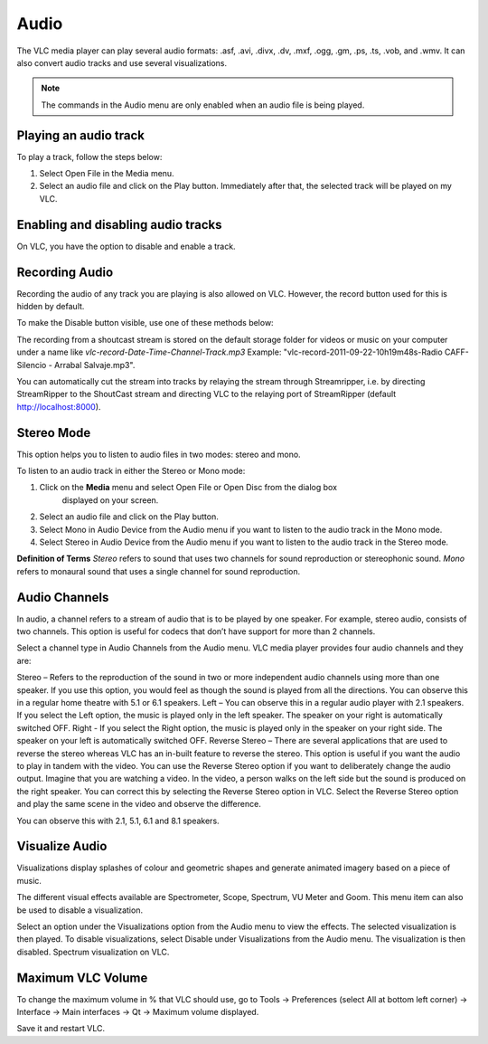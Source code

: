 #####
Audio
#####

The VLC media player can play several audio formats:
.asf, .avi, .divx, .dv, .mxf, .ogg, .gm, .ps, .ts, .vob, 
and .wmv. It can also convert audio tracks and use several visualizations.

.. note:: The commands in the Audio menu are only enabled when an audio file is being played.

**********************
Playing an audio track
**********************

To play a track, follow the steps below:

1. Select Open File in the Media menu.
2. Select an audio file and click on the Play button. Immediately after that, the selected track will be played on my VLC.

***********************************
Enabling and disabling audio tracks
***********************************

On VLC, you have the option to disable and enable a track. 

.. tabs::

   .. tab:: Disable 

        Select **Audio Track** from the **Audio menu** and click on the **Disable** option from the dropdown menu to stop the selected track.

   .. tab:: Enable

        To enable the track again, select the designated Track option in the **Audio Track** from the **Audio menu**.

***************
Recording Audio
***************

Recording the audio of any track you are playing is also allowed on VLC. However, the record button used for this is hidden by default.

To make the Disable button visible, use one of these methods below:

.. tabs::

   .. tab:: Advanced Controls

        In the **View menu**, click on **Advanced Controls** to display the advanced toolbar directly above :ref:`Playback Controls <playback_controls>`. 
        This advanced toolbar contains the Record button. Once the Record button is visible, click it to start recording.

   .. tab:: Customize interface

        Select **Customize interface** in the **Tools menu** and drag the record button to to any location of your choice in Line 2. Once the Record button is visible, click it to start recording.

        .. note:: Line 2 is the default line shown on VLC.


The recording from a shoutcast stream is stored on the default storage folder for videos or music on your computer under a name like *vlc-record-Date-Time-Channel-Track.mp3*
Example: "vlc-record-2011-09-22-10h19m48s-Radio CAFF-Silencio - Arrabal Salvaje.mp3". 

You can automatically cut the stream into tracks by relaying the stream through Streamripper, i.e. by directing StreamRipper to the ShoutCast stream and directing VLC to the relaying port of StreamRipper (default http://localhost:8000).

***********
Stereo Mode
***********

This option helps you to listen to audio files in two modes: stereo and mono.

To listen to an audio track in either the Stereo or Mono mode:

1. Click on the **Media** menu and select Open File or Open Disc from the dialog box 
    displayed on your screen. 
2. Select an audio file and click on the Play button. 
3. Select Mono in Audio Device from the Audio menu if you want to listen to the audio track in the Mono mode. 
4. Select Stereo in Audio Device from the Audio menu if you want to listen to the audio track in the Stereo mode.

**Definition of Terms**
*Stereo* refers to sound that uses two channels for sound reproduction or stereophonic sound.
*Mono* refers to monaural sound that uses a single channel for sound reproduction.

**************
Audio Channels
**************

In audio, a channel refers to a stream of audio that is to be played by one speaker. For example, stereo audio, consists of two channels. This option is useful for codecs that don’t have support for more than 2 channels.

Select a channel type in Audio Channels from the Audio menu. VLC media player provides four audio channels and they are:

Stereo – Refers to the reproduction of the sound in two or more independent audio channels using more than one speaker. If you use this option, you would feel as though the sound is played from all the directions. You can observe this in a regular home theatre with 5.1 or 6.1 speakers.
Left – You can observe this in a regular audio player with 2.1 speakers. If you select the Left option, the music is played only in the left speaker. The speaker on your right is automatically switched OFF.
Right - If you select the Right option, the music is played only in the speaker on your right side. The speaker on your left is automatically switched OFF.
Reverse Stereo – There are several applications that are used to reverse the stereo whereas VLC has an in-built feature to reverse the stereo. This option is useful if you want the audio to play in tandem with the video. You can use the Reverse Stereo option if you want to deliberately change the audio output.
Imagine that you are watching a video. In the video, a person walks on the left side but the sound is produced on the right speaker. You can correct this by selecting the Reverse Stereo option in VLC. Select the Reverse Stereo option and play the same scene in the video and observe the difference.

You can observe this with 2.1, 5.1, 6.1 and 8.1 speakers.

***************
Visualize Audio
***************

Visualizations display splashes of colour and geometric shapes and generate animated imagery based on a piece of music.

The different visual effects available are Spectrometer, Scope, Spectrum, VU Meter and Goom. This menu item can also be used to disable a visualization.

Select an option under the Visualizations option from the Audio menu to view the effects. The selected visualization is then played.
To disable visualizations, select Disable under Visualizations from the Audio menu. The visualization is then disabled.
Spectrum visualization on VLC.

******************
Maximum VLC Volume
******************

To change the maximum volume in % that VLC should use, go to Tools → Preferences (select All at bottom left corner) → Interface → Main interfaces → Qt → Maximum volume displayed.

Save it and restart VLC.
